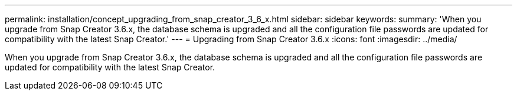 ---
permalink: installation/concept_upgrading_from_snap_creator_3_6_x.html
sidebar: sidebar
keywords: 
summary: 'When you upgrade from Snap Creator 3.6.x, the database schema is upgraded and all the configuration file passwords are updated for compatibility with the latest Snap Creator.'
---
= Upgrading from Snap Creator 3.6.x
:icons: font
:imagesdir: ../media/

[.lead]
When you upgrade from Snap Creator 3.6.x, the database schema is upgraded and all the configuration file passwords are updated for compatibility with the latest Snap Creator.
